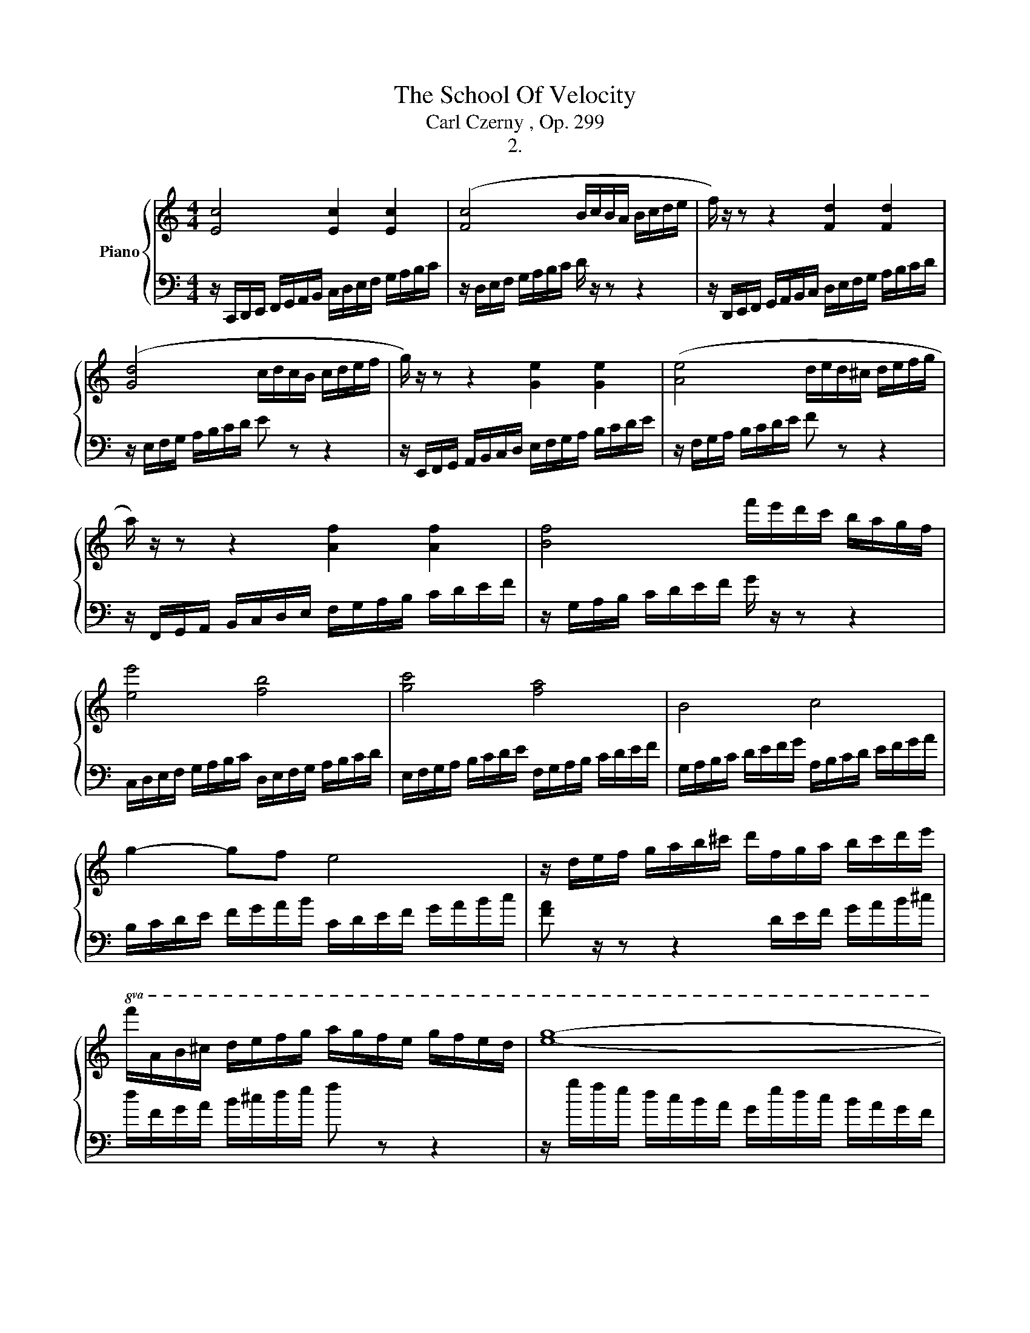 X:1
T:The School Of Velocity
T:Carl Czerny , Op. 299
T:2.
%%score { 1 | 2 }
L:1/8
M:4/4
K:C
V:1 treble nm="Piano"
V:2 bass 
V:1
 [Ec]4 [Ec]2 [Ec]2 | ([Fc]4 B/c/B/A/ B/c/d/e/ | f/) z/ z z2 [Fd]2 [Fd]2 | %3
 ([Gd]4 c/d/c/B/ c/d/e/f/ | g/) z/ z z2 [Ge]2 [Ge]2 | ([Ae]4 d/e/d/^c/ d/e/f/g/ | %6
 a/) z/ z z2 [Af]2 [Af]2 | [Bf]4 f'/e'/d'/c'/ b/a/g/f/ | [ee']4 [fb]4 | [gc']4 [fa]4 | B4 c4 | %11
 g2- gf e4 | z/ d/e/f/ g/a/b/^c'/ d'/f/g/a/ b/c'/d'/e'/ | %13
!8va(! f'/a/b/^c'/ d'/e'/f'/g'/ a'/g'/f'/e'/ g'/f'/e'/d'/ | [e'g']8- | %15
 [e'g']2 [c'e'g']2 [c'e'g']2 [c'e'g']2 | [c'e'g'] z z2 [e'g'c''] z z2 | [g'c''e'']!8va)! z z2 z4 | %18
 z8 | z2 [Gceg] z z2 [DFGB] z | [EGc]2 z2 [cegc']2 z2 |] %21
V:2
 z/ C,,/D,,/E,,/ F,,/G,,/A,,/B,,/ C,/D,/E,/F,/ G,/A,/B,/C/ | z/ D,/E,/F,/ G,/A,/B,/C/ D/ z/ z z2 | %2
 z/ D,,/E,,/F,,/ G,,/A,,/B,,/C,/ D,/E,/F,/G,/ A,/B,/C/D/ | z/ E,/F,/G,/ A,/B,/C/D/ E z z2 | %4
 z/ E,,/F,,/G,,/ A,,/B,,/C,/D,/ E,/F,/G,/A,/ B,/C/D/E/ | z/ F,/G,/A,/ B,/C/D/E/ F z z2 | %6
 z/ F,,/G,,/A,,/ B,,/C,/D,/E,/ F,/G,/A,/B,/ C/D/E/F/ | z/ G,/A,/B,/ C/D/E/F/ G/ z/ z z2 | %8
 C,/D,/E,/F,/ G,/A,/B,/C/ D,/E,/F,/G,/ A,/B,/C/D/ | E,/F,/G,/A,/ B,/C/D/E/ F,/G,/A,/B,/ C/D/E/F/ | %10
[K:] G,/A,/B,/C/ D/E/F/G/ A,/B,/C/D/ E/F/G/A/ | B,/C/D/E/ F/G/A/B/ C/D/E/F/ G/A/B/c/ | %12
 [FA] z/ z z2 D/E/F/ G/A/B/^c/ | d/F/G/A/ B/^c/d/e/ f z z2 | z/ g/f/e/ d/c/B/A/ G/e/d/c/ B/A/G/F/ | %15
 E/c/B/A/ G/F/E/D/ C/G/F/E/ D/C/B,/A,/ |[K:bass] G,/E/D/C/ B,/A,/G,/F,/ E,/C/B,/A,/ G,/F,/E,/D,/ | %17
 C,/G,/F,/E,/ D,/C,/B,,/A,,/ G,,/E,/D,/C,/ B,,/A,,/G,,/F,,/ | %18
 E,,/C,/B,,/A,,/ G,,/F,,/E,,/D,,/ C,,/G,,/F,,/E,,/ D,,/C,,/B,,,/A,,,/ | G,,, z z2 [G,,G,] z z2 | %20
 [C,G,C]2 z2 [C,,E,,G,,C,]2 z2 |] %21


